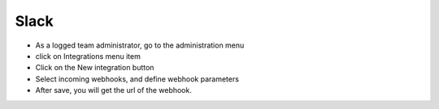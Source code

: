 Slack
-----

- As a logged team administrator, go to the administration menu
- click on Integrations menu item
- Click on the New integration button
- Select incoming webhooks, and define webhook parameters
- After save, you will get the url of the webhook.
